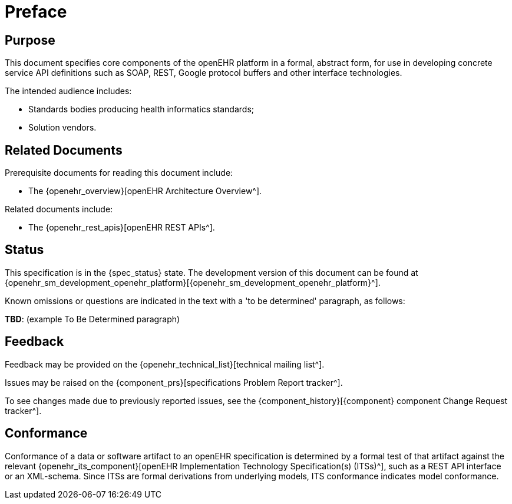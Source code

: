 = Preface

== Purpose

This document specifies core components of the openEHR platform in a formal, abstract form, for use in developing concrete service API definitions such as SOAP, REST, Google protocol buffers and other interface technologies.

The intended audience includes:

* Standards bodies producing health informatics standards;
* Solution vendors.

== Related Documents

Prerequisite documents for reading this document include:

* The {openehr_overview}[openEHR Architecture Overview^].

Related documents include:

* The {openehr_rest_apis}[openEHR REST APIs^].

== Status

This specification is in the {spec_status} state. The development version of this document can be found at {openehr_sm_development_openehr_platform}[{openehr_sm_development_openehr_platform}^].

Known omissions or questions are indicated in the text with a 'to be determined' paragraph, as follows:
[.tbd]
*TBD*: (example To Be Determined paragraph)

== Feedback

Feedback may be provided on the {openehr_technical_list}[technical mailing list^].

Issues may be raised on the {component_prs}[specifications Problem Report tracker^].

To see changes made due to previously reported issues, see the {component_history}[{component} component Change Request tracker^].

== Conformance

Conformance of a data or software artifact to an openEHR specification is determined by a formal test of that artifact against the relevant {openehr_its_component}[openEHR Implementation Technology Specification(s) (ITSs)^], such as a REST API interface or an XML-schema. Since ITSs are formal derivations from underlying models, ITS conformance indicates model conformance.

